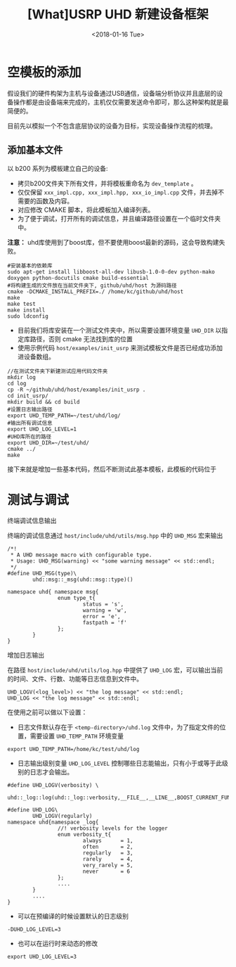 #+TITLE: [What]USRP UHD 新建设备框架
#+DATE: <2018-01-16 Tue> 
#+TAGS: protocol_rf
#+LAYOUT: post 
#+CATEGORIES: RF, protocol, UHD
#+NAME: <rf_protocol_uhd_device_template.org>

* 空模板的添加
假设我们的硬件构架为主机与设备通过USB通信，设备端分析协议并且底层的设备操作都是由设备端来完成的，主机仅仅需要发送命令即可，那么这种架构就是最简便的。

目前先以模拟一个不包含底层协议的设备为目标，实现设备操作流程的梳理。
#+BEGIN_HTML
<!--more-->
#+END_HTML
** 添加基本文件
以 b200 系列为模板建立自己的设备:
- 拷贝b200文件夹下所有文件，并将模板重命名为 =dev_template= 。
- 仅仅保留 =xxx_impl.cpp, xxx_impl.hpp, xxx_io_impl.cpp= 文件，并去掉不需要的函数及内容。
- 对应修改 CMAKE 脚本，将此模板加入编译列表。
- 为了便于调试，打开所有的调试信息，并且编译路径设置在一个临时文件夹中。

*注意：* uhd库使用到了boost库，但不要使用boost最新的源码，这会导致构建失败。
#+begin_example
#安装基本的依赖库
sudo apt-get install libboost-all-dev libusb-1.0-0-dev python-mako doxygen python-docutils cmake build-essential
#将构建生成的文件放在当前文件夹下, github/uhd/host 为源码路径
cmake -DCMAKE_INSTALL_PREFIX=./ /home/kc/github/uhd/host 
make 
make test
make install 
sudo ldconfig
#+end_example

- 目前我们将库安装在一个测试文件夹中，所以需要设置环境变量 =UHD_DIR= 以指定库路径，否则 cmake 无法找到库的位置
- 使用示例代码 =host/examples/init_usrp= 来测试模板文件是否已经成功添加进设备数组。
#+begin_example
//在测试文件夹下新建测试应用代码文件夹
mkdir log 
cd log
cp -R ~/github/uhd/host/examples/init_usrp .
cd init_usrp/
mkdir build && cd build
#设置日志输出路径
export UHD_TEMP_PATH=~/test/uhd/log/
#输出所有调试信息
export UHD_LOG_LEVEL=1
#UHD库所在的路径
export UHD_DIR=~/test/uhd/
cmake ../
make 
#+end_example

接下来就是增加一些基本代码，然后不断测试此基本模板，此模板的代码位于 
* 测试与调试
**** 终端调试信息输出
终端的调试信息通过 =host/include/uhd/utils/msg.hpp=  中的 =UHD_MSG= 宏来输出
#+BEGIN_SRC c++
/*!
 ,* A UHD message macro with configurable type.
 ,* Usage: UHD_MSG(warning) << "some warning message" << std::endl;
 ,*/
#define UHD_MSG(type)\
        uhd::msg::_msg(uhd::msg::type)()

namespace uhd{ namespace msg{
                enum type_t{
                        status = 's',
                        warning = 'w',
                        error = 'e',
                        fastpath = 'f'
                };
        }
}
#+END_SRC
**** 增加日志输出
在路径 =host/include/uhd/utils/log.hpp= 中提供了 =UHD_LOG= 宏，可以输出当前的时间、文件、行数、功能等日志信息到文件中。
#+begin_example
UHD_LOGV(<log_level>) << "the log message" << std::endl;
UHD_LOG << "the log message" << std::endl;
#+end_example

在使用之前可以做以下设置：
- 日志文件默认存在于 =<temp-directory>/uhd.log= 文件中，为了指定文件的位置，需要设置 =UHD_TEMP_PATH= 环境变量
#+begin_example
export UHD_TEMP_PATH=/home/kc/test/uhd/log
#+end_example
- 日志输出级别变量 =UHD_LOG_LEVEL= 控制哪些日志能输出，只有小于或等于此级别的日志才会输出。
#+BEGIN_SRC c++
#define UHD_LOGV(verbosity) \
        uhd::_log::log(uhd::_log::verbosity,__FILE__,__LINE__,BOOST_CURRENT_FUNCTION)

#define UHD_LOG\
        UHD_LOGV(regularly)
namespace uhd{namespace _log{
                //! verbosity levels for the logger
                enum verbosity_t{
                        always      = 1,
                        often       = 2,
                        regularly   = 3,
                        rarely      = 4,
                        very_rarely = 5,
                        never       = 6
                };
                ....
        }
        ....
}
#+END_SRC
  + 可以在预编译的时候设置默认的日志级别
#+begin_example
-DUHD_LOG_LEVEL=3
#+end_example
  + 也可以在运行时来动态的修改
#+begin_example
export UHD_LOG_LEVEL=3
#+end_example
